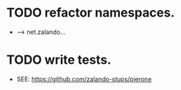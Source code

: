 
* TODO refactor namespaces.
  - --> net.zalando...

* TODO write tests.
  - SEE: https://github.com/zalando-stups/pierone


